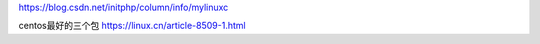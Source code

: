 https://blog.csdn.net/initphp/column/info/mylinuxc

centos最好的三个包
https://linux.cn/article-8509-1.html